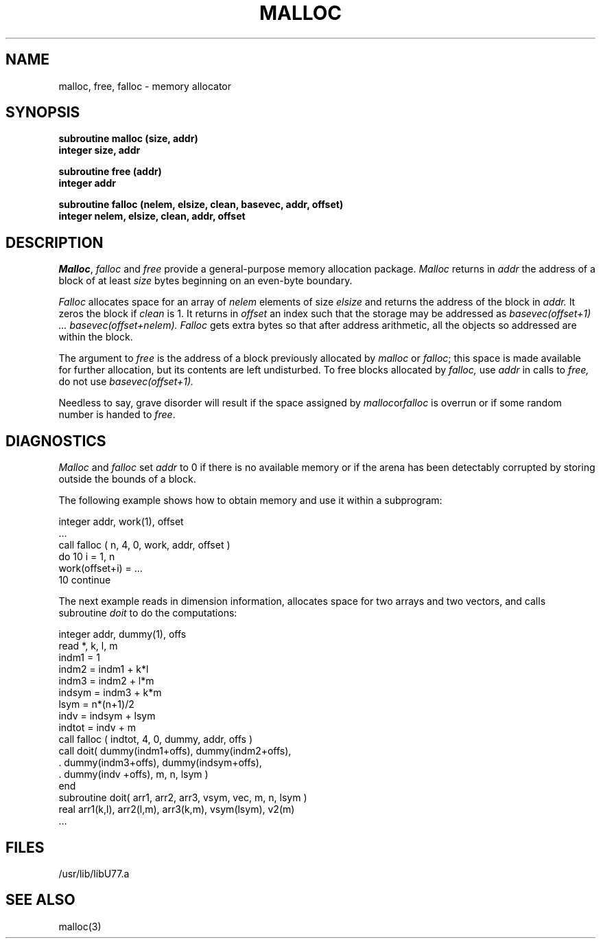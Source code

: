 .\" Copyright (c) 1983 The Regents of the University of California.
.\" All rights reserved.
.\"
.\" %sccs.include.proprietary.roff%
.\"
.\"	@(#)malloc.3	6.2 (Berkeley) %G%
.\"
.TH MALLOC 3F  ""
.UC 6
.SH NAME
malloc, free, falloc \- memory allocator
.SH SYNOPSIS
.nf
.B subroutine malloc (size, addr)
.B integer size, addr
.PP
.B subroutine free (addr)
.B integer addr
.PP
.B
subroutine falloc (nelem, elsize, clean, basevec, addr, offset)
.B
integer nelem, elsize, clean, addr, offset
.fi
.SH DESCRIPTION
.IR Malloc , \ falloc
and
.I free
provide a general-purpose memory allocation package.
.I Malloc
returns in
.I addr
the address of a block of at least
.I size
bytes beginning on an even-byte boundary.
.PP
.I Falloc
allocates space for an array of
.I nelem
elements of size
.I elsize
and returns the address of the block in
.I addr.
It zeros the block if
.I clean
is 1.
It returns in
.I offset
an index such that the storage may be addressed as
.I basevec(offset+1) ... basevec(offset+nelem).
.I Falloc
gets extra bytes so that after address arithmetic,
all the objects so addressed are within the block.
.PP
The argument to
.I free
is the address of a block previously allocated by
.I malloc
or
.IR falloc ;
this space is made available for further allocation,
but its contents are left undisturbed.
To free blocks allocated by
.I falloc,
use
.I addr
in calls to
.I free,
do not use
.I basevec(offset+1).
.PP
Needless to say, grave disorder will result if the space assigned by
.IR malloc or falloc
is overrun or if some random number is handed to
.IR free .
.SH DIAGNOSTICS
.I Malloc
and
.I falloc
set
.I addr
to 0 if there is no available memory or if the arena
has been detectably corrupted by storing outside the bounds of a block.
.PP
The following example shows how to obtain memory and use it within a
subprogram:
.nf

      integer addr, work(1), offset
         ...
      call falloc ( n, 4, 0, work, addr, offset )
      do 10 i = 1, n
      work(offset+i) = ...
10    continue
.fi
.PP
The next example reads in dimension information,
allocates space for two arrays and two vectors,
and calls subroutine
.I doit
to do the computations:
.nf

      integer addr, dummy(1), offs
      read *, k, l, m
      indm1   = 1
      indm2   = indm1 + k*l
      indm3   = indm2 + l*m
      indsym  = indm3 + k*m
      lsym = n*(n+1)/2
      indv  = indsym + lsym
      indtot = indv + m
      call falloc ( indtot, 4, 0, dummy, addr, offs )
      call doit( dummy(indm1+offs), dummy(indm2+offs),
     .           dummy(indm3+offs), dummy(indsym+offs),
     .           dummy(indv +offs), m, n, lsym )
      end
      subroutine doit( arr1, arr2, arr3, vsym, vec, m, n, lsym )
      real arr1(k,l), arr2(l,m), arr3(k,m), vsym(lsym), v2(m)
         ...
.fi
.SH FILES
/usr/lib/libU77.a
.SH SEE ALSO
malloc(3)
